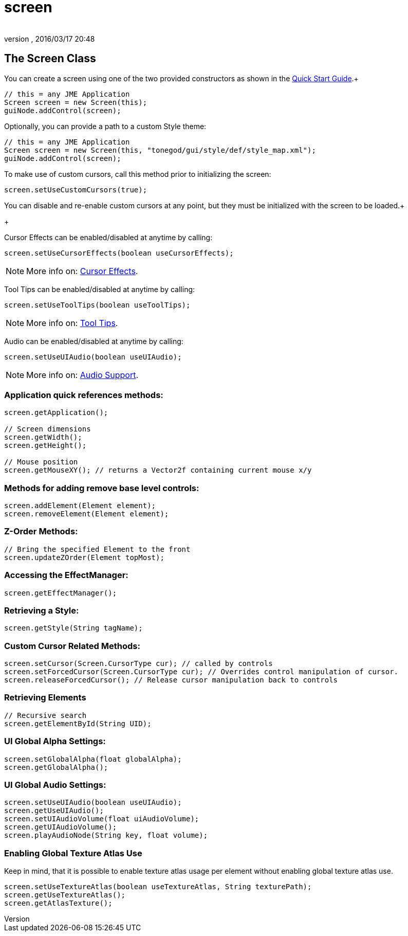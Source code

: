 = screen
:author: 
:revnumber: 
:revdate: 2016/03/17 20:48
:relfileprefix: ../../../
:imagesdir: ../../..
ifdef::env-github,env-browser[:outfilesuffix: .adoc]



== The Screen Class

You can create a screen using one of the two provided constructors as shown in the <<jme3/contributions/tonegodgui/quickstart#,Quick Start Guide>>.+

[source,java]
----

// this = any JME Application
Screen screen = new Screen(this);
guiNode.addControl(screen);

----

Optionally, you can provide a path to a custom Style theme:

[source,java]
----

// this = any JME Application
Screen screen = new Screen(this, "tonegod/gui/style/def/style_map.xml");
guiNode.addControl(screen);

----

To make use of custom cursors, call this method prior to initializing the screen:

[source,java]
----

screen.setUseCustomCursors(true);

----

You can disable and re-enable custom cursors at any point, but they must be initialized with the screen to be loaded.+
+

Cursor Effects can be enabled/disabled at anytime by calling:

[source,java]
----

screen.setUseCursorEffects(boolean useCursorEffects);

----


[NOTE]
====
More info on: <<jme3/contributions/tonegodgui/cursoreffects#,Cursor Effects>>.
====


Tool Tips can be enabled/disabled at anytime by calling:

[source,java]
----

screen.setUseToolTips(boolean useToolTips);

----


[NOTE]
====
More info on: <<jme3/contributions/tonegodgui/tooltips#,Tool Tips>>.
====


Audio can be enabled/disabled at anytime by calling:

[source,java]
----

screen.setUseUIAudio(boolean useUIAudio);

----


[NOTE]
====
More info on: <<jme3/contributions/tonegodgui/audio#,Audio Support>>.
====



=== Application quick references methods:

[source,java]
----

screen.getApplication();

// Screen dimensions
screen.getWidth();
screen.getHeight();

// Mouse position
screen.getMouseXY(); // returns a Vector2f containing current mouse x/y

----


=== Methods for adding remove base level controls:

[source,java]
----

screen.addElement(Element element);
screen.removeElement(Element element);

----


=== Z-Order Methods:

[source,java]
----

// Bring the specified Element to the front
screen.updateZOrder(Element topMost);

----


=== Accessing the EffectManager:

[source,java]
----

screen.getEffectManager();

----


=== Retrieving a Style:

[source,java]
----

screen.getStyle(String tagName);

----


=== Custom Cursor Related Methods:

[source,java]
----

screen.setCursor(Screen.CursorType cur); // called by controls
screen.setForcedCursor(Screen.CursorType cur); // Overrides control manipulation of cursor.
screen.releaseForcedCursor(); // Release cursor manipulation back to controls

----


=== Retrieving Elements

[source,java]
----

// Recursive search
screen.getElementById(String UID);

----


=== UI Global Alpha Settings:

[source,java]
----

screen.setGlobalAlpha(float globalAlpha);
screen.getGlobalAlpha();

----


=== UI Global Audio Settings:

[source,java]
----

screen.setUseUIAudio(boolean useUIAudio);
screen.getUseUIAudio();
screen.setUIAudioVolume(float uiAudioVolume);
screen.getUIAudioVolume();
screen.playAudioNode(String key, float volume);

----


=== Enabling Global Texture Atlas Use

Keep in mind, that it is possible to enable texture atlas usage per element without enabling global texture atlas use.

[source,java]
----

screen.setUseTextureAtlas(boolean useTextureAtlas, String texturePath);
screen.getUseTextureAtlas();
screen.getAtlasTexture();

----
